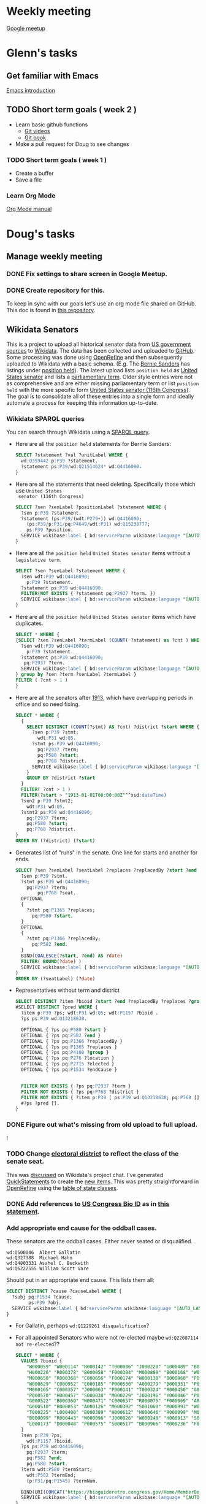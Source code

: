 * Weekly meeting
  SCHEDULED: <2020-11-01 Sun 09:00 +1w>
  :PROPERTIES:
  :ID:       50F4FB7A-752E-4C67-94D9-3FF43BF14183
  :END:
  [[https://meet.google.com/ody-sudr-hem][Google meetup]]

* Glenn's tasks
** Get familiar with Emacs
  [[info:Emacs][Emacs introduction]]

** TODO Short term goals ( week 2 )
    DEADLINE: <2020-15-11 Sun>

  - Learn basic github functions
    - [[https://git-scm.com/videos][Git videos]]
    - [[https://git-scm.com/book/en/v2][Git book]]
  - Make a pull request for Doug to see changes

*** TODO Short term goals ( week 1 )
    DEADLINE: <2020-11-01 Sun>
    :PROPERTIES:
    :ID:       22EB1B14-53EA-4176-B875-2ACE0EC880FE
    :END:

  - Create a buffer
  - Save a file

*** Learn Org Mode
  [[info:org][Org Mode manual]]
  
  
* Doug's tasks
** Manage weekly meeting
*** DONE Fix settings to share screen in Google Meetup.

*** DONE Create repository for this.
    DEADLINE: <2020-10-26 Mon>
    :PROPERTIES:
    :ID:       897CEA32-164A-43A8-8268-5BC30AE2347C
    :END:
  To keep in sync with our goals let's use an org mode file shared on GitHub.  This doc is found in
  [[https://github.com/gitonthescene/task-checkin][this repository]].

** Wikidata Senators
  This is a project to upload all historical senator data from [[https://bioguideretro.congress.gov/][US government sources]] to [[https://www.wikidata.org/wiki/Wikidata:WikiProject_every_politician/United_States_of_America][Wikidata]].
  The data has been collected and uploaded to [[https://github.com/gitonthescene/wikidata/tree/master/every_politician/United_States_of_America/Senate][GitHub]].  Some processing was done using [[https://openrefine.org/documentation.html][OpenRefine]] and
  then subsequently uploaded to Wikidata with a basic schema.  (E.g. The [[https://www.wikidata.org/wiki/Q359442][Bernie Sanders]] has listings
  under [[https://www.wikidata.org/wiki/Q359442#Q359442$2E8E9668-A248-447D-A12D-EC8B8C34DF5C][position held]]).  The latest upload lists =position held= as [[https://www.wikidata.org/wiki/Q4416090][United States senator]] and lists a
  [[https://www.wikidata.org/wiki/Property:P2937][parliamentary term]].  Older style entries were not as comprehensive and are either missing
  parliamentary term or list =position held= with the more specific form [[https://www.wikidata.org/wiki/Q980774cl91][United States senator (116th
  Congress)]].  The goal is to consolidate all of these entries into a single form and ideally
  automate a process for keeping this information up-to-date.

*** Wikidata SPARQL queries
  You can search through Wikidata using a [[https://query.wikidata.org/][SPARQL query]].

  - Here are all the =position held= statements for Bernie Sanders:
    #+begin_src sql
    SELECT ?statement ?val ?unitLabel WHERE {
      wd:Q359442 p:P39 ?statement.
      ?statement ps:P39/wd:Q21514624* wd:Q4416090.
    }
    #+end_src
  - Here are all the statements that need deleting.  Specifically those which use =United States
    senator (116th Congress)=

    #+begin_src sql
    SELECT ?sen ?senLabel ?positionLabel ?statement WHERE {
      ?sen p:P39 ?statement.
      ?statement (ps:P39/(wdt:P279+)) wd:Q4416090;
        (ps:P39/p:P31/pq:P4649/wdt:P31) wd:Q15238777;
        ps:P39 ?position.
      SERVICE wikibase:label { bd:serviceParam wikibase:language "[AUTO_LANGUAGE],en". }
    }
    #+end_src

  - Here are all the =position held= =United States senator= items without a =legislative term=.
    #+begin_src sql
    SELECT ?sen ?senLabel ?statement WHERE {
      ?sen wdt:P39 wd:Q4416090;
        p:P39 ?statement.
      ?statement ps:P39 wd:Q4416090.
      FILTER(NOT EXISTS { ?statement pq:P2937 ?term. })
      SERVICE wikibase:label { bd:serviceParam wikibase:language "[AUTO_LANGUAGE],en". }
    }
    #+end_src
  - Here are all the =position held= =United States senator= items which have duplicates.
    #+begin_src sql
    SELECT * WHERE {
    {SELECT ?sen ?senLabel ?termLabel (COUNT( ?statement) as ?cnt ) WHERE {
      ?sen wdt:P39 wd:Q4416090;
        p:P39 ?statement.
      ?statement ps:P39 wd:Q4416090;
       pq:P2937 ?term.
      SERVICE wikibase:label { bd:serviceParam wikibase:language "[AUTO_LANGUAGE],en". }
    } group by ?sen ?term ?senLabel ?termLabel }
    FILTER ( ?cnt > 1 )
    }
    #+end_src
  - Here are all the senators after [[https://www.senate.gov/artandhistory/history/common/briefing/Direct_Election_Senators.htm][1913]], which have overlapping periods in office and so need fixing.
    #+begin_src sql
    SELECT * WHERE {
      {
        SELECT DISTINCT (COUNT(?stmt) AS ?cnt) ?district ?start WHERE {
          ?sen p:P39 ?stmt;
            wdt:P31 wd:Q5.
          ?stmt ps:P39 wd:Q4416090;
            pq:P2937 ?term;
            pq:P580 ?start;
            pq:P768 ?district.
          SERVICE wikibase:label { bd:serviceParam wikibase:language "[AUTO_LANGUAGE],en". }
        }
        GROUP BY ?district ?start
      }
      FILTER( ?cnt > 1 )
      FILTER(?start > "1913-01-01T00:00:00Z"^^xsd:dateTime)
      ?sen2 p:P39 ?stmt2;
        wdt:P31 wd:Q5.
      ?stmt2 ps:P39 wd:Q4416090;
        pq:P2937 ?term;
        pq:P580 ?start;
        pq:P768 ?district.
    }
    ORDER BY (?district) (?start)
    #+end_src
  - Generates list of "runs" in the senate.  One line for starts and another for ends.
    #+begin_src sql
    SELECT ?sen ?senLabel ?seatLabel ?replaces ?replacedBy ?start ?end ?termLabel WHERE {
      ?sen p:P39 ?stmt.
      ?stmt ps:P39 wd:Q4416090;
        pq:P2937 ?term;
            pq:P768 ?seat.
      OPTIONAL
      {
        ?stmt pq:P1365 ?replaces;
          pq:P580 ?start.
      }
      OPTIONAL
      {
        ?stmt pq:P1366 ?replacedBy;
          pq:P582 ?end.
      }
      BIND(COALESCE(?start, ?end) AS ?date)
      FILTER( BOUND(?date) )
      SERVICE wikibase:label { bd:serviceParam wikibase:language "[AUTO_LANGUAGE],en". }
    }
    ORDER BY (?seatLabel) (?date)
    #+end_src
  - Representatives without term and district
    #+begin_src sql
    SELECT DISTINCT ?item ?bioid ?start ?end ?replacedBy ?replaces ?group ?location ?elected ?endCause ?ps WHERE { 
    #SELECT DISTINCT ?pred WHERE {
      ?item p:P39 ?ps; wdt:P31 wd:Q5; wdt:P1157 ?bioid .
      ?ps ps:P39 wd:Q13218630.

      OPTIONAL { ?ps pq:P580 ?start }
      OPTIONAL { ?ps pq:P582 ?end }
      OPTIONAL { ?ps pq:P1366 ?replacedBy }
      OPTIONAL { ?ps pq:P1365 ?replaces }
      OPTIONAL { ?ps pq:P4100 ?group }
      OPTIONAL { ?ps pq:P276 ?location }
      OPTIONAL { ?ps pq:P2715 ?elected }
      OPTIONAL { ?ps pq:P1534 ?endCause }


      FILTER NOT EXISTS { ?ps pq:P2937 ?term }
      FILTER NOT EXISTS { ?ps pq:P768 ?district }
      FILTER NOT EXISTS { ?item p:P39 [ ps:P39 wd:Q13218630; pq:P768 []; pq:P2937 [] ] }
      #?ps ?pred [].
    }
    #+end_src

*** DONE Figure out what's missing from old upload to full upload.
    SCHEDULED: <2020-11-01 Sun>
    :PROPERTIES:
    :ID:       C0A20768-0E84-4E14-B5CE-061DC1F15215
    :END:
  !
*** TODO Change [[https://www.wikidata.org/wiki/Property:P768][electoral district]] to reflect the class of the senate seat.
  This was [[https://www.wikidata.org/wiki/Wikidata:Project_chat#Representing_United_States_Senate_classes][discussed]] on Wikidata's project chat.  I've generated [[https://www.wikidata.org/wiki/Help:QuickStatements][QuickStatements]] to create the [[file:~/Anki/Anki-dm/wikidata/state-classes.qs][new
  items]].  This was pretty straightforward in [[https://openrefine.org/documentation.html][OpenRefine]] using the [[https://github.com/gitonthescene/wikidata/blob/master/every_politician/United_States_of_America/Senate/stateclasses.tsv][table of state classes]].

*** DONE Add references to [[https://www.wikidata.org/wiki/Property:P1157][US Congress Bio ID]] as in [[https://www.wikidata.org/wiki/Q5235859#Q5235859$6D31F8C0-F6C1-4289-A5AF-2001BBC64161][this statement]].

*** Add appropriate end cause for the oddball cases.
  These senators are the oddball cases.  Either never seated or disqualified.
    #+begin_src
    wd:Q500046	Albert Gallatin
    wd:Q327388	Michael Hahn
    wd:Q4803331	Asahel C. Beckwith
    wd:Q6222555	William Scott Vare
    #+end_src

  Should put in an appropriate end cause.  This lists them all:
    #+begin_src sql
    SELECT DISTINCT ?cause ?causeLabel WHERE {
      ?subj pq:P1534 ?cause;
            ps:P39 ?obj.
      SERVICE wikibase:label { bd:serviceParam wikibase:language "[AUTO_LANGUAGE],en". }
    }
    #+end_src

  - For Gallatin, perhaps ~wd:Q1229261 disqualification~?
  - For all appointed Senators who were not re-elected maybe ~wd:Q22087114 not re-elected~??
    #+begin_src sql
    SELECT * WHERE {
      VALUES ?bioid {
        "W000059" "W000114" "N000142" "T000086" "J000220" "G000489" "B001051" "W000324" "P000322" "E000136"
        "H000226" "R000378" "B000058" "F000304" "M000889" "B000168" "W000646" "S000905" "F000174" "M000596"
        "M000650" "R000368" "C000656" "F000174" "W000138" "B000960" "F000106" "S000809" "W000609" "J000103"
        "W000629" "C000952" "E000185" "P000530" "A000279" "B000331" "P000557" "E000046" "H000428" "C000343"
        "M000165" "C000357" "J000063" "P000141" "T000324" "R000450" "G000112" "B000386" "S000917" "E000109"
        "P000570" "H000457" "S000038" "M000229" "J000196" "Y000046" "P000238" "J000030" "W000305" "D000495"
        "G000522" "B000360" "W000471" "C000657" "R000075" "F000069" "A000028" "B001196" "W000499" "C001028"
        "G000510" "B000053" "A000126" "M000392" "S001060" "M000993" "W000069" "P000091" "C000597" "E000202"
        "T000225" "L000400" "B000389" "H000612" "H000646" "R000099" "M000787" "B000417" "S000478" "B001061"
        "B000099" "R000443" "W000096" "J000026" "W000248" "H000913" "S001117" "S000792" "B001069" "D000522"
        "L000173" "D000048" "P000575" "S000517" "B000966" "M000236" "F000438" "C001099"
      }
      ?sen p:P39 ?ps;
        wdt:P1157 ?bioid.
      ?ps ps:P39 wd:Q4416090;
        pq:P2937 ?term;
        pq:P582 ?end;
        pq:P580 ?start.
      ?term wdt:P580 ?termStart;
        wdt:P582 ?termEnd;
        (p:P31/pq:P1545) ?termNum.

      BIND(URI(CONCAT("https://bioguideretro.congress.gov/Home/MemberDetails?memIndex=", ?bioid)) AS ?bioURL)
      SERVICE wikibase:label { bd:serviceParam wikibase:language "[AUTO_LANGUAGE],en". }
    }
    ORDER BY (xsd:integer(?termNum))
    #+end_src
  - I think there are cases of ~wd:Q25235916 election result invalidated~.

*** Collect district info from [[https://github.com/JeffreyBLewis/congressional-district-boundaries.git][congressional district maps]]
   This github site has geojson files with the shapes of all the historical congressional
   districts.  In addition they've collected info about which representatives served in those
   districts for which terms.  This should be a nice supplement to the info available from the
   [[https://bioguideretro.congress.gov/][Biographical Directory]].  Extracting from json is easier using [[https://stedolan.github.io/jq/manual/][jq]].

   I used the following pipeline:
   #+begin_src sh
   $ cat *.geojson | jq -r '.features[].properties | \
                            { statename: .statename, member: [ .member | to_entries ][0][]  } | \
                            { state: .statename, congress: .member.key, member: [.member.value| to_entries][0][].value } | \
                            { state: .state, congress: .congress, party: .member.party, name: .member.name, district: .member.district } '
   #+end_src

**** Note that for two files the format of the congressional information is different.
     The files ~South_Carolina_104_to_107.geojson~ and ~South_Carolina_108_to_112.geojson~ have
     member information formatted slightly differently.  I should get in touch with the author to
     point that out.  In fact, no time like the present.  I've [[https://github.com/JeffreyBLewis/congressional-district-boundaries/issues/6][opened an issue]].

*** Just discovered a git repository covering similar ground.
   [[https://github.com/unitedstates/congress-legislators][congress-legislators]]


*** No Wiki entry for [[https://www.nytimes.com/1990/08/23/obituaries/george-chambers-87-lost-disputed-election.html][George O. Chambers!]]

* Useful links
  - [[https://www.gnu.org/software/emacs/refcards/pdf/refcard.pdf][emacs reference card]]
